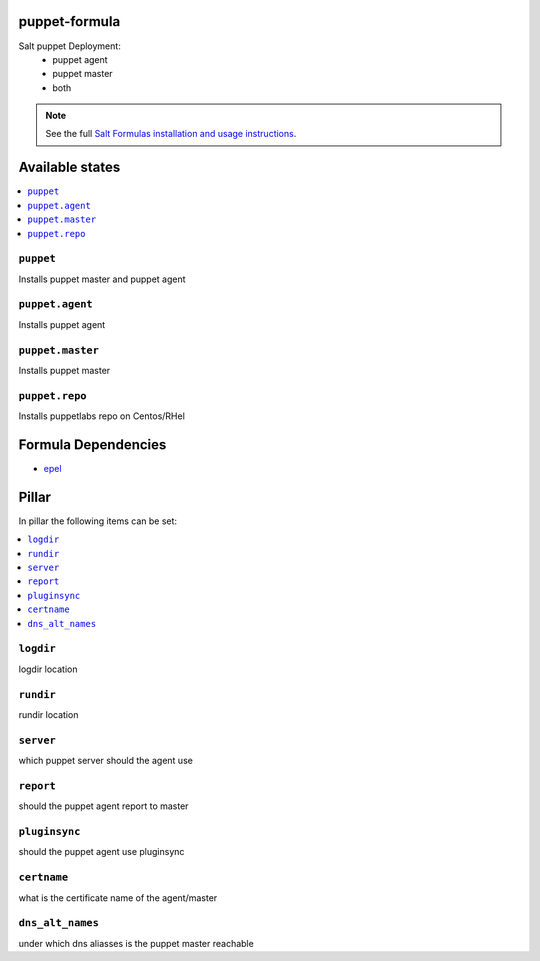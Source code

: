 puppet-formula
==============

Salt puppet Deployment:  
 - puppet agent  
 - puppet master  
 - both  

.. note::

    See the full `Salt Formulas installation and usage instructions
    <http://docs.saltstack.com/en/latest/topics/development/conventions/formulas.html>`_.

Available states
================

.. contents::
    :local:

``puppet``
----------

Installs puppet master and puppet agent

``puppet.agent``
----------------

Installs puppet agent

``puppet.master``
-----------------

Installs puppet master

``puppet.repo``
---------------

Installs puppetlabs repo on Centos/RHel

Formula Dependencies
====================

* `epel <https://github.com/saltstack-formulas/epel-formula>`_

Pillar
======

In pillar the following items can be set:

.. contents::
    :local:

``logdir``
----------

logdir location
      
``rundir``
----------

rundir location

``server``
----------

which puppet server should the agent use

``report``
----------

should the puppet agent report to master

``pluginsync``
--------------

should the puppet agent use pluginsync

``certname``
------------

what is the certificate name of the agent/master

``dns_alt_names``
-----------------

under which dns aliasses is the puppet master reachable
